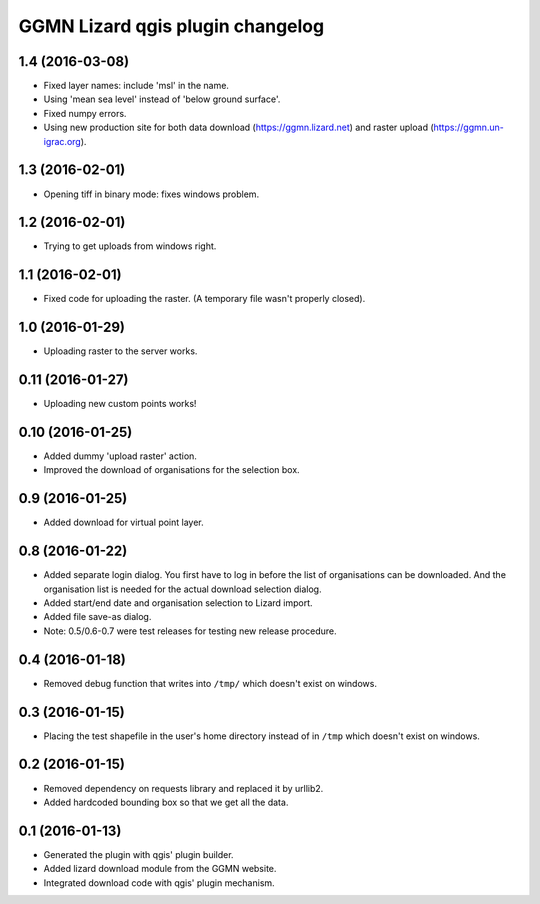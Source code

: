 GGMN Lizard qgis plugin changelog
=================================

1.4 (2016-03-08)
----------------

- Fixed layer names: include 'msl' in the name.

- Using 'mean sea level' instead of 'below ground surface'.

- Fixed numpy errors.

- Using new production site for both data download (https://ggmn.lizard.net)
  and raster upload (https://ggmn.un-igrac.org).


1.3 (2016-02-01)
----------------

- Opening tiff in binary mode: fixes windows problem.


1.2 (2016-02-01)
----------------

- Trying to get uploads from windows right.


1.1 (2016-02-01)
----------------

- Fixed code for uploading the raster. (A temporary file wasn't properly
  closed).


1.0 (2016-01-29)
----------------

- Uploading raster to the server works.


0.11 (2016-01-27)
-----------------

- Uploading new custom points works!


0.10 (2016-01-25)
-----------------

- Added dummy 'upload raster' action.

- Improved the download of organisations for the selection box.


0.9 (2016-01-25)
----------------

- Added download for virtual point layer.


0.8 (2016-01-22)
----------------

- Added separate login dialog. You first have to log in before the list of
  organisations can be downloaded. And the organisation list is needed for the
  actual download selection dialog.

- Added start/end date and organisation selection to Lizard import.

- Added file save-as dialog.

- Note: 0.5/0.6-0.7 were test releases for testing new release procedure.


0.4 (2016-01-18)
----------------

- Removed debug function that writes into ``/tmp/`` which doesn't exist on
  windows.


0.3 (2016-01-15)
----------------

- Placing the test shapefile in the user's home directory instead of in
  ``/tmp`` which doesn't exist on windows.


0.2 (2016-01-15)
----------------

- Removed dependency on requests library and replaced it by urllib2.

- Added hardcoded bounding box so that we get all the data.


0.1 (2016-01-13)
----------------

- Generated the plugin with qgis' plugin builder.

- Added lizard download module from the GGMN website.

- Integrated download code with qgis' plugin mechanism.
